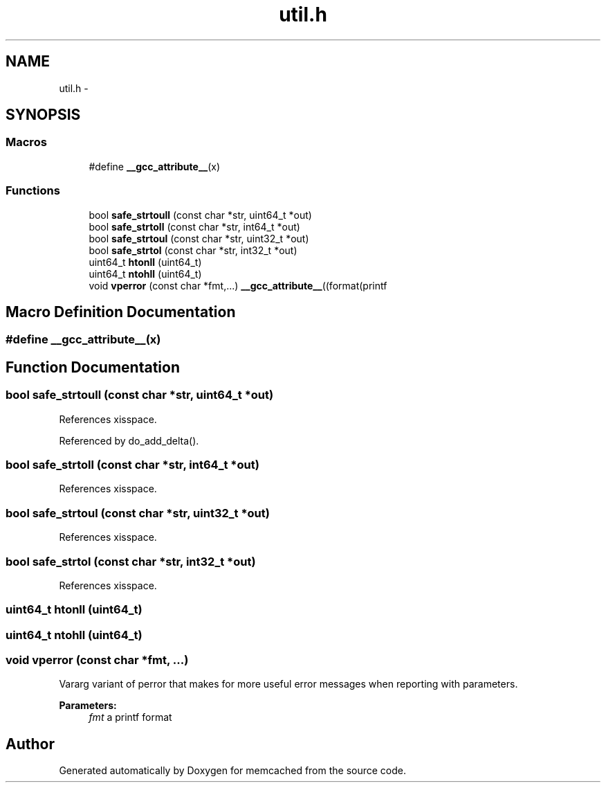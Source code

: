 .TH "util.h" 3 "Wed Apr 3 2013" "Version 0.8" "memcached" \" -*- nroff -*-
.ad l
.nh
.SH NAME
util.h \- 
.SH SYNOPSIS
.br
.PP
.SS "Macros"

.in +1c
.ti -1c
.RI "#define \fB__gcc_attribute__\fP(x)"
.br
.in -1c
.SS "Functions"

.in +1c
.ti -1c
.RI "bool \fBsafe_strtoull\fP (const char *str, uint64_t *out)"
.br
.ti -1c
.RI "bool \fBsafe_strtoll\fP (const char *str, int64_t *out)"
.br
.ti -1c
.RI "bool \fBsafe_strtoul\fP (const char *str, uint32_t *out)"
.br
.ti -1c
.RI "bool \fBsafe_strtol\fP (const char *str, int32_t *out)"
.br
.ti -1c
.RI "uint64_t \fBhtonll\fP (uint64_t)"
.br
.ti -1c
.RI "uint64_t \fBntohll\fP (uint64_t)"
.br
.ti -1c
.RI "void \fBvperror\fP (const char *fmt,\&.\&.\&.) \fB__gcc_attribute__\fP((format(printf"
.br
.in -1c
.SH "Macro Definition Documentation"
.PP 
.SS "#define __gcc_attribute__(x)"

.SH "Function Documentation"
.PP 
.SS "bool safe_strtoull (const char *str, uint64_t *out)"

.PP
References xisspace\&.
.PP
Referenced by do_add_delta()\&.
.SS "bool safe_strtoll (const char *str, int64_t *out)"

.PP
References xisspace\&.
.SS "bool safe_strtoul (const char *str, uint32_t *out)"

.PP
References xisspace\&.
.SS "bool safe_strtol (const char *str, int32_t *out)"

.PP
References xisspace\&.
.SS "uint64_t htonll (uint64_t)"

.SS "uint64_t ntohll (uint64_t)"

.SS "void vperror (const char *fmt, \&.\&.\&.)"
Vararg variant of perror that makes for more useful error messages when reporting with parameters\&.
.PP
\fBParameters:\fP
.RS 4
\fIfmt\fP a printf format 
.RE
.PP

.SH "Author"
.PP 
Generated automatically by Doxygen for memcached from the source code\&.
